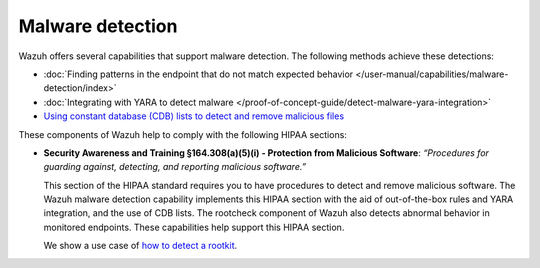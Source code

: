 .. Copyright (C) 2015, Wazuh, Inc.

.. meta::
  :description: Wazuh offers several capabilities that support malware detection and help to comply with HIPAA compliance. Learn more about it in this section.

Malware detection
=================

Wazuh offers several capabilities that support malware detection. The following methods achieve these detections:

- :doc:`Finding patterns in the endpoint that do not match expected behavior </user-manual/capabilities/malware-detection/index>`
- :doc:`Integrating with YARA to detect malware </proof-of-concept-guide/detect-malware-yara-integration>`
- `Using constant database (CDB) lists to detect and remove malicious files <https://wazuh.com/blog/detecting-and-responding-to-malicious-files-using-cdb-lists-and-active-response/>`__

These components of Wazuh help to comply with the following HIPAA sections:

- **Security Awareness and Training §164.308(a)(5)(i) - Protection from Malicious Software**: *“Procedures for guarding against, detecting, and reporting malicious software.”*
  
  This section of the HIPAA standard requires you to have procedures to detect and remove malicious software. The Wazuh malware detection capability implements this HIPAA section with the aid of out-of-the-box rules and YARA integration, and the use of CDB lists. The rootcheck component of Wazuh also detects abnormal behavior in monitored endpoints. These capabilities help support this HIPAA section.

  We show a use case of `how to detect a rootkit <https://wazuh.com/blog/using-wazuh-rootcheck-to-detect-reptile-rootkit/>`_.